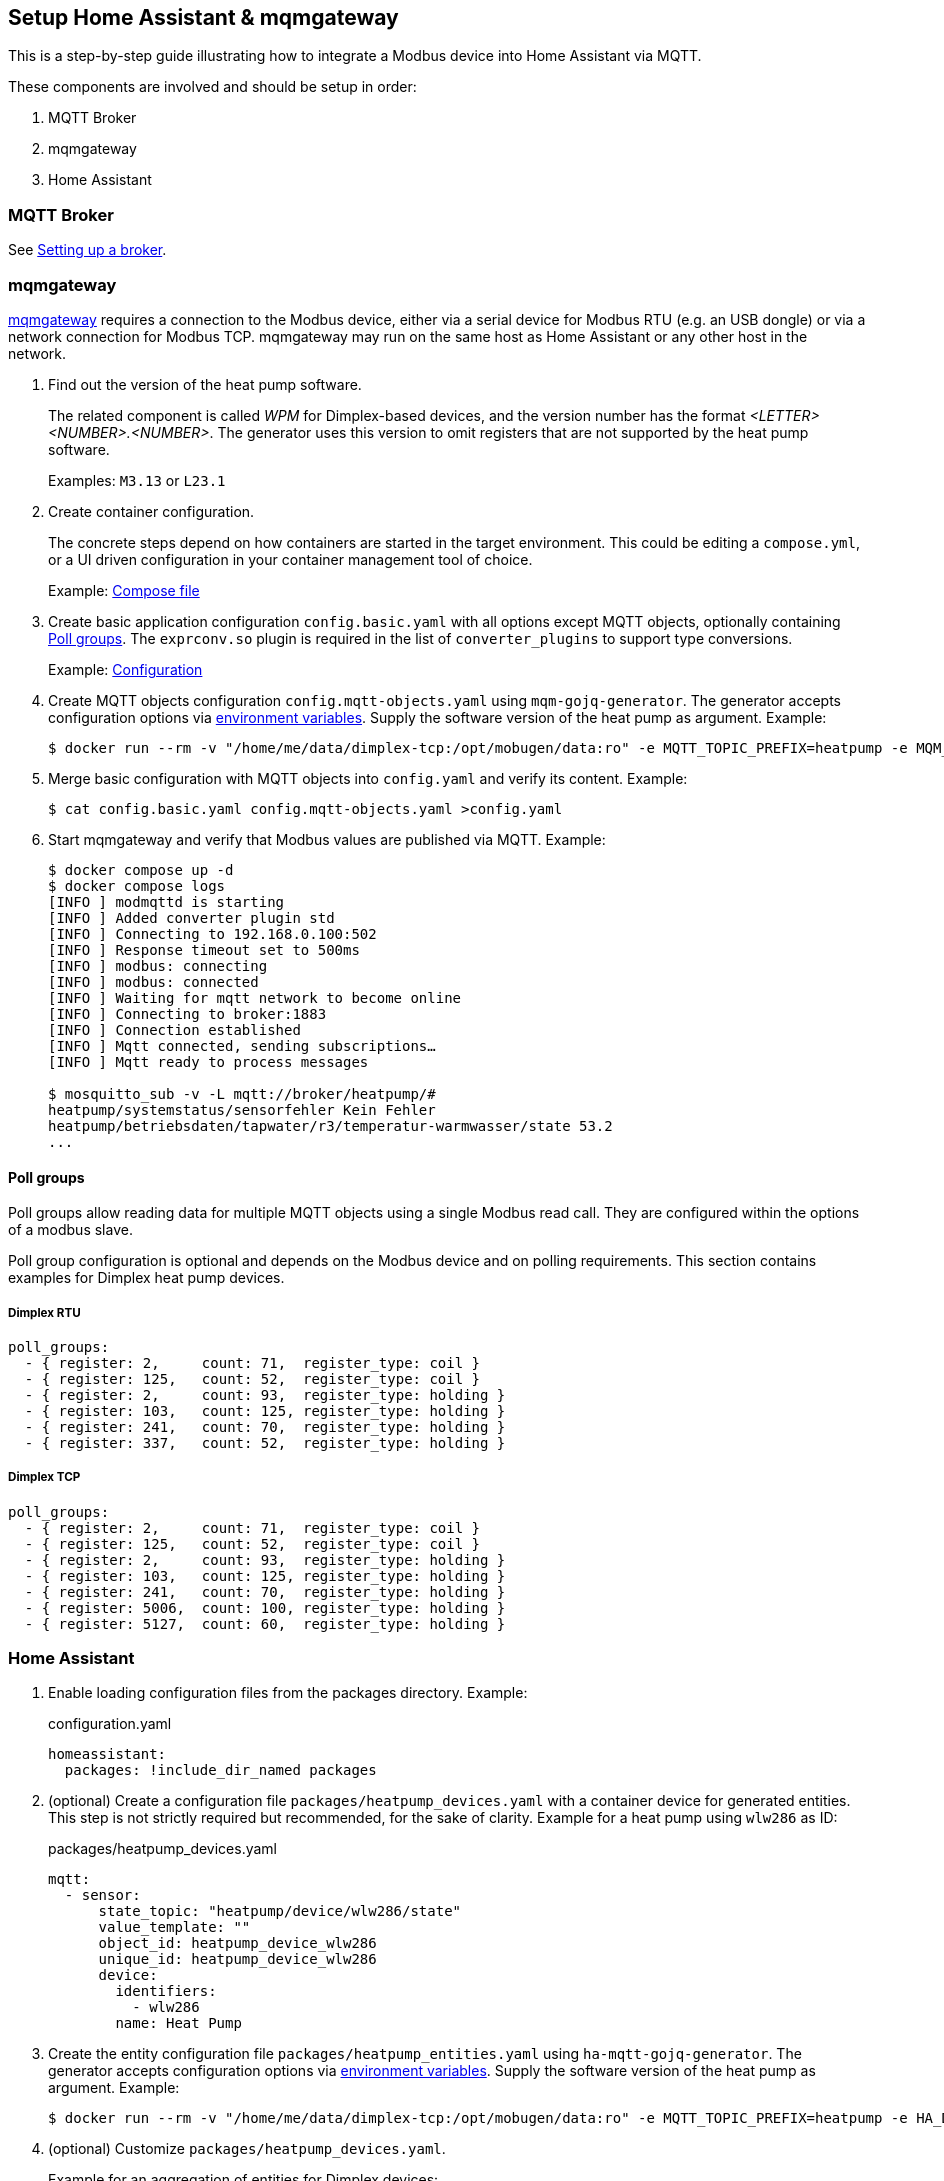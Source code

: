 == Setup Home Assistant & mqmgateway
:toc:

This is a step-by-step guide illustrating how to integrate a Modbus device into Home Assistant via MQTT.

These components are involved and should be setup in order:

. MQTT Broker
. mqmgateway
. Home Assistant

=== MQTT Broker

See https://www.home-assistant.io/integrations/mqtt#setting-up-a-broker[Setting up a broker].

=== mqmgateway

https://github.com/BlackZork/mqmgateway/[mqmgateway] requires a connection to the Modbus device, either via a serial device for Modbus RTU (e.g. an USB dongle) or via a network connection for Modbus TCP.
mqmgateway may run on the same host as Home Assistant or any other host in the network.

. Find out the version of the heat pump software.
+
The related component is called _WPM_ for Dimplex-based devices, and the version number has the format _<LETTER><NUMBER>.<NUMBER>_. The generator uses this version to omit registers that are not supported by the heat pump software.
+
Examples: `M3.13` or `L23.1`
. Create container configuration.
+
The concrete steps depend on how containers are started in the target environment. This could be editing a `compose.yml`, or a UI driven configuration in your container management tool of choice.
+
Example: https://github.com/BlackZork/mqmgateway/blob/master/docker-compose.yml[Compose file]
. Create basic application configuration `config.basic.yaml` with all options except MQTT objects, optionally containing <<Poll groups>>. The `exprconv.so` plugin is required in the list of `converter_plugins` to support type conversions.
+
Example: https://github.com/BlackZork/mqmgateway/blob/master/modmqttd/config.template.yaml[Configuration]
. Create MQTT objects configuration `config.mqtt-objects.yaml` using `mqm-gojq-generator`. The generator accepts configuration options via https://github.com/git-developer/mobugen?tab=readme-ov-file#generators[environment variables]. Supply the software version of the heat pump as argument. Example:
+
[source,sh]
----
$ docker run --rm -v "/home/me/data/dimplex-tcp:/opt/mobugen/data:ro" -e MQTT_TOPIC_PREFIX=heatpump -e MQM_ADDRESS_OFFSET=1 ghcr.io/git-developer/mobugen mqm-gojq-generator M3.13 >config.mqtt-objects.yaml
----
. Merge basic configuration with MQTT objects into `config.yaml` and verify its content. Example:
+
[source,sh]
----
$ cat config.basic.yaml config.mqtt-objects.yaml >config.yaml
----
. Start mqmgateway and verify that Modbus values are published via MQTT. Example:
+
[source,sh]
----
$ docker compose up -d
$ docker compose logs
[INFO ] modmqttd is starting
[INFO ] Added converter plugin std
[INFO ] Connecting to 192.168.0.100:502
[INFO ] Response timeout set to 500ms
[INFO ] modbus: connecting
[INFO ] modbus: connected
[INFO ] Waiting for mqtt network to become online
[INFO ] Connecting to broker:1883
[INFO ] Connection established
[INFO ] Mqtt connected, sending subscriptions…
[INFO ] Mqtt ready to process messages

$ mosquitto_sub -v -L mqtt://broker/heatpump/#
heatpump/systemstatus/sensorfehler Kein Fehler
heatpump/betriebsdaten/tapwater/r3/temperatur-warmwasser/state 53.2
...
----

==== Poll groups

Poll groups allow reading data for multiple MQTT objects using a single Modbus read call. They are configured within the options of a modbus slave.

Poll group configuration is optional and depends on the Modbus device and on polling requirements. This section contains examples for Dimplex heat pump devices.

===== Dimplex RTU

[source,yaml]
----
poll_groups:
  - { register: 2,     count: 71,  register_type: coil }
  - { register: 125,   count: 52,  register_type: coil }
  - { register: 2,     count: 93,  register_type: holding }
  - { register: 103,   count: 125, register_type: holding }
  - { register: 241,   count: 70,  register_type: holding }
  - { register: 337,   count: 52,  register_type: holding }
----
===== Dimplex TCP

[source,yaml]
----
poll_groups:
  - { register: 2,     count: 71,  register_type: coil }
  - { register: 125,   count: 52,  register_type: coil }
  - { register: 2,     count: 93,  register_type: holding }
  - { register: 103,   count: 125, register_type: holding }
  - { register: 241,   count: 70,  register_type: holding }
  - { register: 5006,  count: 100, register_type: holding }
  - { register: 5127,  count: 60,  register_type: holding }
----

=== Home Assistant

. Enable loading configuration files from the packages directory. Example:
+
.configuration.yaml
[source,yaml]
----
homeassistant:
  packages: !include_dir_named packages
----

. (optional) Create a configuration file `packages/heatpump_devices.yaml` with a container device for generated entities. This step is not strictly required but recommended, for the sake of clarity. Example for a heat pump using `wlw286` as ID:
+
.packages/heatpump_devices.yaml
[source,yaml]
----
mqtt:
  - sensor:
      state_topic: "heatpump/device/wlw286/state"
      value_template: ""
      object_id: heatpump_device_wlw286
      unique_id: heatpump_device_wlw286
      device:
        identifiers:
          - wlw286
        name: Heat Pump
----

. Create the entity configuration file `packages/heatpump_entities.yaml` using `ha-mqtt-gojq-generator`. The generator accepts configuration options via https://github.com/git-developer/mobugen?tab=readme-ov-file#generators[environment variables]. Supply the software version of the heat pump as argument. Example:
+
[source,sh]
----
$ docker run --rm -v "/home/me/data/dimplex-tcp:/opt/mobugen/data:ro" -e MQTT_TOPIC_PREFIX=heatpump -e HA_DEVICE_ID=wlw286 ghcr.io/git-developer/mobugen ha-mqtt-gojq-generator M3.13 >heatpump_entities.yaml
----
. (optional) Customize `packages/heatpump_devices.yaml`.
+
Example for an aggregation of entities for Dimplex devices:
+
.packages/heatpump_devices.yaml
[source,yaml]
----
template:
  - sensor:
      - name: Wärmemenge Heizen
        unique_id: heatpump_waermemengen_heating_waermemenge_heizen
        device_class: energy
        state_class: total_increasing
        unit_of_measurement: kWh
        state: >
          {{
             (states('sensor.heatpump_waermemengen_heating_waermemenge_heizen_1_4')  | float)
           + (states('sensor.heatpump_waermemengen_heating_waermemenge_heizen_5_8')  | float)
           + (states('sensor.heatpump_waermemengen_heating_waermemenge_heizen_9_12') | float)
          }}
      - name: Wärmemenge Warmwasser
        unique_id: heatpump_waermemengen_tapwater_waermemenge_warmwasser
        device_class: energy
        state_class: total_increasing
        unit_of_measurement: kWh
        state: >
          {{
             (states('sensor.heatpump_waermemengen_tapwater_waermemenge_warmwasser_1_4')  | float)
           + (states('sensor.heatpump_waermemengen_tapwater_waermemenge_warmwasser_5_8')  | float)
           + (states('sensor.heatpump_waermemengen_tapwater_waermemenge_warmwasser_9_12') | float)
          }}
----
. Start or restart Home Assistant to load the configurations. Verify that entities exist and are updated from Modbus data.
. Create dashboards at will.
+
Example: link:../examples/ha-dashboard.yaml[Demo dashboard] (for use with raw configuration editor)
